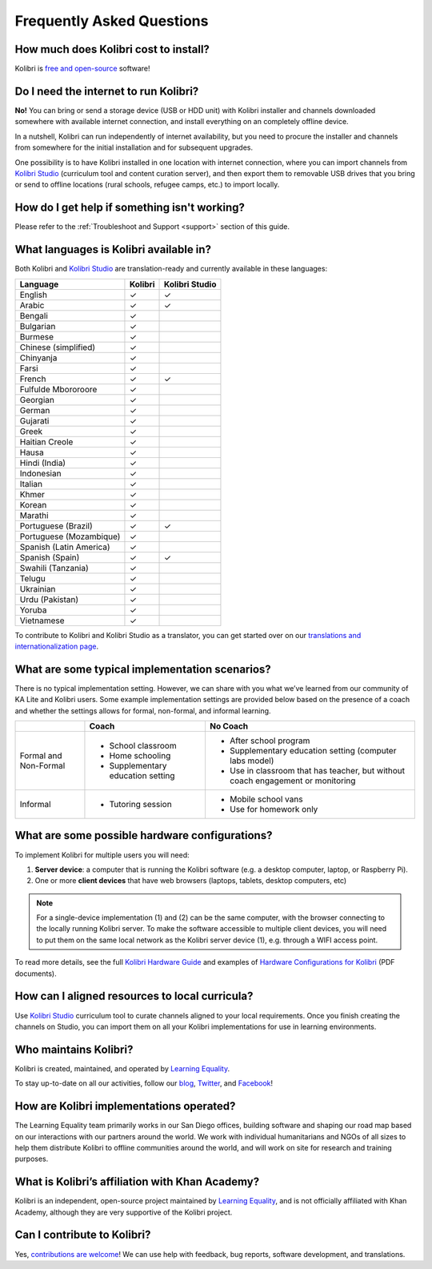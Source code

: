 Frequently Asked Questions
==========================


How much does Kolibri cost to install?
--------------------------------------

Kolibri is `free and open-source <https://www.fsf.org/about/what-is-free-software>`_ software!


Do I need the internet to run Kolibri?
--------------------------------------

**No!** You can bring or send a storage device (USB or HDD unit) with Kolibri installer and channels downloaded somewhere with available internet connection, and install everything on an completely offline device.

In a nutshell, Kolibri can run independently of internet availability, but you need to procure the installer and channels from somewhere for the initial installation and for subsequent upgrades.

One possibility is to have Kolibri installed in one location with internet connection, where you can import channels from `Kolibri Studio <https://studio.learningequality.org/>`_ (curriculum tool and content curation server), and then export them to removable USB drives that you bring or send to offline locations (rural schools, refugee camps, etc.) to import locally.

..  raw:: html

    <iframe width="670" height="380" src="https://www.youtube-nocookie.com/embed/FbILqL7fwwI?rel=0&modestbranding=1&cc_load_policy=1&iv_load_policy=3" frameborder="0" allow="accelerometer; gyroscope" allowfullscreen></iframe><br /><br />

.. _languages:


How do I get help if something isn't working?
---------------------------------------------

Please refer to the :ref:`Troubleshoot and Support <support>` section of this guide.


What languages is Kolibri available in?
---------------------------------------

Both Kolibri and `Kolibri Studio <https://studio.learningequality.org/>`_ are translation-ready and currently available in these languages:

+---------------------------+-----------------+-----------------+
| Language                  | Kolibri         | Kolibri Studio  |
+===========================+=================+=================+
| English                   | ✓               | ✓               |
+---------------------------+-----------------+-----------------+
| Arabic                    | ✓               | ✓               |
+---------------------------+-----------------+-----------------+
| Bengali                   | ✓               |                 |
+---------------------------+-----------------+-----------------+
| Bulgarian                 | ✓               |                 |
+---------------------------+-----------------+-----------------+
| Burmese                   | ✓               |                 |
+---------------------------+-----------------+-----------------+
| Chinese (simplified)      | ✓               |                 |
+---------------------------+-----------------+-----------------+
| Chinyanja                 | ✓               |                 |
+---------------------------+-----------------+-----------------+
| Farsi                     | ✓               |                 |
+---------------------------+-----------------+-----------------+
| French                    | ✓               | ✓               |
+---------------------------+-----------------+-----------------+
| Fulfulde Mbororoore       | ✓               |                 |
+---------------------------+-----------------+-----------------+
| Georgian                  | ✓               |                 |
+---------------------------+-----------------+-----------------+
| German                    | ✓               |                 |
+---------------------------+-----------------+-----------------+
| Gujarati                  | ✓               |                 |
+---------------------------+-----------------+-----------------+
| Greek                     | ✓               |                 |
+---------------------------+-----------------+-----------------+
| Haitian Creole            | ✓               |                 |
+---------------------------+-----------------+-----------------+
| Hausa                     | ✓               |                 |
+---------------------------+-----------------+-----------------+
| Hindi (India)             | ✓               |                 |
+---------------------------+-----------------+-----------------+
| Indonesian                | ✓               |                 |
+---------------------------+-----------------+-----------------+
| Italian                   | ✓               |                 |
+---------------------------+-----------------+-----------------+
| Khmer                     | ✓               |                 |
+---------------------------+-----------------+-----------------+
| Korean                    | ✓               |                 |
+---------------------------+-----------------+-----------------+
| Marathi                   | ✓               |                 |
+---------------------------+-----------------+-----------------+
| Portuguese (Brazil)       | ✓               | ✓               |
+---------------------------+-----------------+-----------------+
| Portuguese (Mozambique)   | ✓               |                 |
+---------------------------+-----------------+-----------------+
| Spanish (Latin America)   | ✓               |                 |
+---------------------------+-----------------+-----------------+
| Spanish (Spain)           | ✓               | ✓               |
+---------------------------+-----------------+-----------------+
| Swahili (Tanzania)        | ✓               |                 |
+---------------------------+-----------------+-----------------+
| Telugu                    | ✓               |                 |
+---------------------------+-----------------+-----------------+
| Ukrainian                 | ✓               |                 |
+---------------------------+-----------------+-----------------+
| Urdu (Pakistan)           | ✓               |                 |
+---------------------------+-----------------+-----------------+
| Yoruba                    | ✓               |                 |
+---------------------------+-----------------+-----------------+
| Vietnamese                | ✓               |                 |
+---------------------------+-----------------+-----------------+

To contribute to Kolibri and Kolibri Studio as a translator, you can get started over on our `translations and internationalization page <https://learningequality.org/translate/>`_.

What are some typical implementation scenarios?
-----------------------------------------------

There is no typical implementation setting. However, we can share with you what we’ve learned from our community of KA Lite and Kolibri users. Some example implementation settings are provided below based on the presence of a coach and whether the settings allows for formal, non-formal, and informal learning.

+---------------------------+-----------------------------------+--------------------------------------------------------------------------------+
|                           | Coach                             | No Coach                                                                       |
+===========================+===================================+================================================================================+
| Formal and Non-Formal     | * School classroom                | * After school program                                                         |
|                           | * Home schooling                  | * Supplementary education setting (computer labs model)                        |
|                           | * Supplementary education setting | * Use in classroom that has teacher, but without coach engagement or monitoring|
|                           |                                   |                                                                                |
+---------------------------+-----------------------------------+--------------------------------------------------------------------------------+
| Informal                  | * Tutoring session                | * Mobile school vans                                                           |
|                           |                                   | * Use for homework only                                                        |
+---------------------------+-----------------------------------+--------------------------------------------------------------------------------+


What are some possible hardware configurations?
-----------------------------------------------

To implement Kolibri for multiple users you will need:

#. **Server device**: a computer that is running the Kolibri software (e.g. a desktop computer, laptop, or Raspberry Pi).
#. One or more **client devices** that have web browsers (laptops, tablets, desktop computers, etc)

.. note::
  For a single-device implementation (1) and (2) can be the same computer, with the browser connecting to the locally running Kolibri server. To make the software accessible to multiple client devices, you will need to put them on the same local network as the Kolibri server device (1), e.g. through a WIFI access point.

To read more details, see the full `Kolibri Hardware Guide <https://learningequality.org/r/hardware-guide>`_ and examples of `Hardware Configurations for Kolibri <https://learningequality.org/r/hardware>`_ (PDF documents).


How can I aligned resources to local curricula?
-----------------------------------------------

Use `Kolibri Studio <https://studio.learningequality.org/>`_ curriculum tool to curate channels aligned to your local requirements. Once you finish creating the channels on Studio, you can import them on all your Kolibri implementations for use in learning environments.


Who maintains Kolibri?
----------------------

Kolibri is created, maintained, and operated by `Learning Equality <https://learningequality.org/>`_.

To stay up-to-date on all our activities, follow our `blog <https://blog.learningequality.org/>`_, `Twitter <https://twitter.com/LearnEQ/>`_, and `Facebook <https://www.facebook.com/learningequality>`_!


How are Kolibri implementations operated?
-----------------------------------------

The Learning Equality team primarily works in our San Diego offices, building software and shaping our road map based on our interactions with our partners around the world. We work with individual humanitarians and NGOs of all sizes to help them distribute Kolibri to offline communities around the world, and will work on site for research and training purposes.


What is Kolibri’s affiliation with Khan Academy?
------------------------------------------------

Kolibri is an independent, open-source project maintained by `Learning Equality <https://learningequality.org/>`_, and is not officially affiliated with Khan Academy, although they are very supportive of the Kolibri project.


Can I contribute to Kolibri?
----------------------------

Yes, `contributions are welcome <https://kolibri-dev.readthedocs.io/en/develop/contributing/ways_to_contribute.html>`_! We can use help with feedback, bug reports, software development, and translations.
